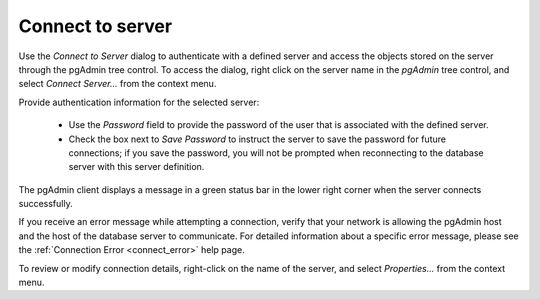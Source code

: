 .. _connect_to_server:


*****************
Connect to server
*****************

Use the *Connect to Server* dialog to authenticate with a defined server and access the objects stored on the server through the pgAdmin tree control. To access the dialog, right click on the server name in the *pgAdmin* tree control, and select *Connect Server...* from the context menu.

.. image:: images/connect_to_server.png

Provide authentication information for the selected server:

 * Use the *Password* field to provide the password of the user that is associated with the defined server.
 * Check the box next to *Save Password* to instruct the server to save the password for future connections; if you save the password, you will not be prompted when reconnecting to the database server with this server definition.
 
The pgAdmin client displays a message in a green status bar in the lower right corner when the server connects successfully.

If you receive an error message while attempting a connection, verify that your network is allowing the pgAdmin host and the host of the database server to communicate. For detailed information about a specific error message, please see the :ref:`Connection Error <connect_error>` help page.

To review or modify connection details, right-click on the name of the server, and select *Properties...* from the context menu.
